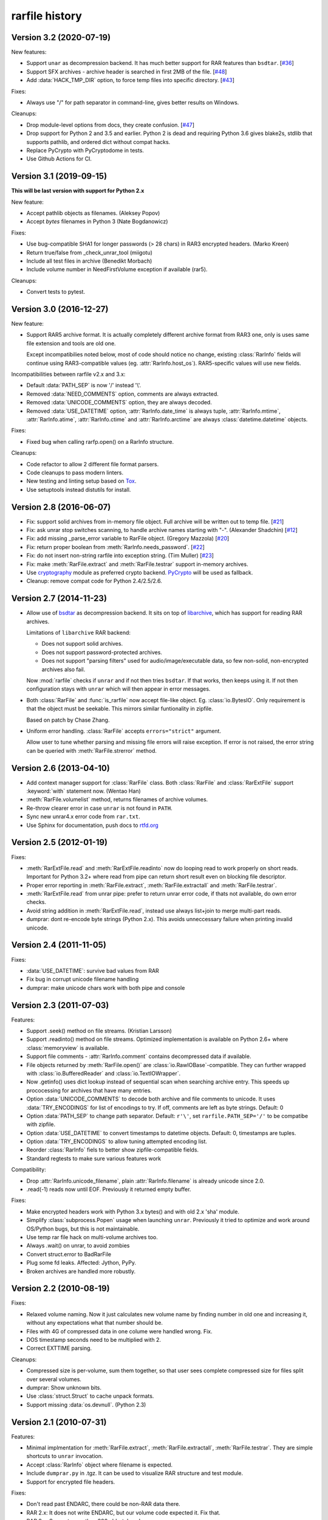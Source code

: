 
rarfile history
===============

.. py:currentmodule:: rarfile

Version 3.2 (2020-07-19)
------------------------

New features:

* Support ``unar`` as decompression backend.  It has much better
  support for RAR features than ``bsdtar``.
  [`#36 <https://github.com/markokr/rarfile/issues/36>`_]

* Support SFX archives - archive header is searched in first
  2MB of the file.
  [`#48 <https://github.com/markokr/rarfile/issues/48>`_]

* Add :data:`HACK_TMP_DIR` option, to force temp files into
  specific directory.
  [`#43 <https://github.com/markokr/rarfile/issues/43>`_]

Fixes:

* Always use "/" for path separator in command-line, gives better
  results on Windows.

Cleanups:

* Drop module-level options from docs, they create confusion.
  [`#47 <https://github.com/markokr/rarfile/issues/47>`_]

* Drop support for Python 2 and 3.5 and earlier.  Python 2 is dead
  and requiring Python 3.6 gives blake2s, stdlib that supports pathlib,
  and ordered dict without compat hacks.

* Replace PyCrypto with PyCryptodome in tests.

* Use Github Actions for CI.

Version 3.1 (2019-09-15)
------------------------

**This will be last version with support for Python 2.x**

New feature:

* Accept pathlib objects as filenames.
  (Aleksey Popov)

* Accept `bytes` filenames in Python 3
  (Nate Bogdanowicz)

Fixes:

* Use bug-compatible SHA1 for longer passwords (> 28 chars)
  in RAR3 encrypted headers.
  (Marko Kreen)

* Return true/false from _check_unrar_tool
  (miigotu)

* Include all test files in archive
  (Benedikt Morbach)

* Include volume number in NeedFirstVolume exception if available (rar5).

Cleanups:

* Convert tests to pytest.

Version 3.0 (2016-12-27)
------------------------

New feature:

* Support RAR5 archive format.  It is actually completely different
  archive format from RAR3 one, only is uses same file extension
  and tools are old one.

  Except incompatibilies noted below, most of code should notice no change,
  existing :class:`RarInfo` fields will continue using RAR3-compatible
  values (eg. :attr:`RarInfo.host_os`).  RAR5-specific values will use
  new fields.

Incompatibilities between rarfile v2.x and 3.x:

* Default :data:`PATH_SEP` is now '/' instead '\\'.

* Removed :data:`NEED_COMMENTS` option, comments are always extracted.

* Removed :data:`UNICODE_COMMENTS` option, they are always decoded.

* Removed :data:`USE_DATETIME` option, :attr:`RarInfo.date_time` is always tuple,
  :attr:`RarInfo.mtime`, :attr:`RarInfo.atime`, :attr:`RarInfo.ctime` and
  :attr:`RarInfo.arctime` are always :class:`datetime.datetime` objects.

Fixes:

* Fixed bug when calling rarfp.open() on a RarInfo structure.

Cleanups:

* Code refactor to allow 2 different file format parsers.

* Code cleanups to pass modern linters.

* New testing and linting setup based on Tox_.

* Use setuptools instead distutils for install.

.. _Tox: https://tox.readthedocs.io/en/latest/

Version 2.8 (2016-06-07)
------------------------

* Fix: support solid archives from in-memory file object.
  Full archive will be written out to temp file.
  [`#21 <https://github.com/markokr/rarfile/issues/21>`_]

* Fix: ask unrar stop switches scanning,
  to handle archive names starting with "-".
  (Alexander Shadchin)
  [`#12 <https://github.com/markokr/rarfile/pull/12>`_]

* Fix: add missing _parse_error variable to RarFile object.
  (Gregory Mazzola)
  [`#20 <https://github.com/markokr/rarfile/pull/20>`_]

* Fix: return proper boolean from :meth:`RarInfo.needs_password`.
  [`#22 <https://github.com/markokr/rarfile/issues/22>`_]

* Fix: do not insert non-string rarfile into exception string.
  (Tim Muller)
  [`#23 <https://github.com/markokr/rarfile/pull/23>`_]

* Fix: make :meth:`RarFile.extract` and :meth:`RarFile.testrar`
  support in-memory archives.

* Use cryptography_ module as preferred crypto backend.
  PyCrypto_ will be used as fallback.

* Cleanup: remove compat code for Python 2.4/2.5/2.6.

.. _cryptography: https://pypi.org/project/cryptography/
.. _PyCrypto: https://pypi.org/project/pycrypto/

Version 2.7 (2014-11-23)
------------------------

* Allow use of bsdtar_ as decompression backend.  It sits
  on top of libarchive_, which has support for reading RAR archives.

  Limitations of ``libarchive`` RAR backend:

  - Does not support solid archives.
  - Does not support password-protected archives.
  - Does not support "parsing filters" used for audio/image/executable data,
    so few non-solid, non-encrypted archives also fail.

  Now :mod:`rarfile` checks if ``unrar`` and if not then tries ``bsdtar``.
  If that works, then keeps using it.  If not then configuration
  stays with ``unrar`` which will then appear in error messages.

.. _bsdtar: https://github.com/libarchive/libarchive/wiki/ManPageBsdtar1
.. _libarchive: https://www.libarchive.org/

* Both :class:`RarFile` and :func:`is_rarfile` now accept file-like
  object.  Eg. :class:`io.BytesIO`.  Only requirement is that the object
  must be seekable.  This mirrors similar funtionality in zipfile.

  Based on patch by Chase Zhang.

* Uniform error handling.  :class:`RarFile` accepts ``errors="strict"``
  argument.

  Allow user to tune whether parsing and missing file errors will raise
  exception.  If error is not raised, the error string can be queried
  with :meth:`RarFile.strerror` method.

Version 2.6 (2013-04-10)
------------------------

* Add context manager support for :class:`RarFile` class.
  Both :class:`RarFile` and :class:`RarExtFile` support
  :keyword:`with` statement now.
  (Wentao Han)
* :meth:`RarFile.volumelist` method, returns filenames of archive volumes.
* Re-throw clearer error in case ``unrar`` is not found in ``PATH``.
* Sync new unrar4.x error code from ``rar.txt``.
* Use Sphinx for documentation, push docs to rtfd.org_

.. _rtfd.org: https://rarfile.readthedocs.org/

Version 2.5 (2012-01-19)
------------------------

Fixes:

* :meth:`RarExtFile.read` and :meth:`RarExtFile.readinto` now do looping read
  to work properly on short reads.  Important for Python 3.2+ where read from pipe
  can return short result even on blocking file descriptor.
* Proper error reporting in :meth:`RarFile.extract`, :meth:`RarFile.extractall`
  and  :meth:`RarFile.testrar`.
* :meth:`RarExtFile.read` from unrar pipe: prefer to return unrar error code,
  if thats not available, do own error checks.
* Avoid string addition in :meth:`RarExtFile.read`, instead use always list+join to
  merge multi-part reads.
* dumprar: dont re-encode byte strings (Python 2.x).  This avoids
  unneccessary failure when printing invalid unicode.

Version 2.4 (2011-11-05)
------------------------

Fixes:

* :data:`USE_DATETIME`: survive bad values from RAR
* Fix bug in corrupt unicode filename handling
* dumprar: make unicode chars work with both pipe and console

Version 2.3 (2011-07-03)
------------------------

Features:

* Support .seek() method on file streams.  (Kristian Larsson)
* Support .readinto() method on file streams.  Optimized implementation
  is available on Python 2.6+ where :class:`memoryview` is available.
* Support file comments - :attr:`RarInfo.comment` contains decompressed data if available.
* File objects returned by :meth:`RarFile.open()` are :class:`io.RawIOBase`-compatible.
  They can further wrapped with :class:`io.BufferedReader` and :class:`io.TextIOWrapper`.
* Now .getinfo() uses dict lookup instead of sequential scan when
  searching archive entry.  This speeds up prococessing for archives that
  have many entries.
* Option :data:`UNICODE_COMMENTS` to decode both archive and file comments to unicode.
  It uses :data:`TRY_ENCODINGS` for list of encodings to try.  If off, comments are
  left as byte strings.  Default: 0
* Option :data:`PATH_SEP` to change path separator.  Default: ``r'\'``,
  set ``rarfile.PATH_SEP='/'`` to be compatibe with zipfile.
* Option :data:`USE_DATETIME` to convert timestamps to datetime objects.
  Default: 0, timestamps are tuples.
* Option :data:`TRY_ENCODINGS` to allow tuning attempted encoding list.
* Reorder :class:`RarInfo` fiels to better show zipfile-compatible fields.
* Standard regtests to make sure various features work

Compatibility:

* Drop :attr:`RarInfo.unicode_filename`, plain :attr:`RarInfo.filename` is already unicode since 2.0.
* .read(-1) reads now until EOF.  Previously it returned empty buffer.

Fixes:

* Make encrypted headers work with Python 3.x bytes() and with old 2.x 'sha' module.
* Simplify :class:`subprocess.Popen` usage when launching ``unrar``.  Previously
  it tried to optimize and work around OS/Python bugs, but this is not
  maintainable.
* Use temp rar file hack on multi-volume archives too.
* Always .wait() on unrar, to avoid zombies
* Convert struct.error to BadRarFile
* Plug some fd leaks.  Affected: Jython, PyPy.
* Broken archives are handled more robustly.

Version 2.2 (2010-08-19)
------------------------

Fixes:

* Relaxed volume naming.  Now it just calculates new volume name by finding number
  in old one and increasing it, without any expectations what that number should be.
* Files with 4G of compressed data in one colume were handled wrong.  Fix.
* DOS timestamp seconds need to be multiplied with 2.
* Correct EXTTIME parsing.

Cleanups:

* Compressed size is per-volume, sum them together, so that user sees complete
  compressed size for files split over several volumes.
* dumprar: Show unknown bits.
* Use :class:`struct.Struct` to cache unpack formats.
* Support missing :data:`os.devnull`. (Python 2.3)

Version 2.1 (2010-07-31)
------------------------

Features:

* Minimal implmentation for :meth:`RarFile.extract`, :meth:`RarFile.extractall`, :meth:`RarFile.testrar`.
  They are simple shortcuts to ``unrar`` invocation.
* Accept :class:`RarInfo` object where filename is expected.
* Include ``dumprar.py`` in .tgz.  It can be used to visualize RAR structure
  and test module.
* Support for encrypted file headers.

Fixes:

* Don't read past ENDARC, there could be non-RAR data there.
* RAR 2.x: It does not write ENDARC, but our volume code expected it.  Fix that.
* RAR 2.x: Support more than 200 old-style volumes.

Cleanups:

* Load comment only when requested.
* Cleanup of internal config variables.  They should have now final names.
* :meth:`RarFile.open`: Add mode=r argument to match zipfile.
* Doc and comments cleanup, minimize duplication.
* Common wrappers for both compressed and uncompressed files,
  now :meth:`RarFile.open` also does CRC-checking.

Version 2.0 (2010-04-29)
------------------------

Features:

* Python 3 support.  Still works with 2.x.
* Parses extended time fields. (.mtime, .ctime, .atime)
* :meth:`RarFile.open` method.  This makes possible to process large
  entries that do not fit into memory.
* Supports password-protected archives.
* Supports archive comments.

Cleanups:

* Uses :mod:`subprocess` module to launch ``unrar``.
* .filename is always Unicode string, .unicode_filename is now deprecated.
* .CRC is unsigned again, as python3 crc32() is unsigned.

Version 1.1 (2008-08-31)
------------------------

Fixes:

* Replace :func:`os.tempnam` with :func:`tempfile.mkstemp`.  (Jason Moiron)
* Fix infinite loop in _extract_hack on unexpected EOF
* :attr:`RarInfo.CRC` is now signed value to match crc32()
* :meth:`RarFile.read` now checks file crc

Cleanups:

* more docstrings
* throw proper exceptions (subclasses of :exc:`rarfile.Error`)
* RarInfo has fields pre-initialized, so they appear in help()
* rename RarInfo.data to RarInfo.header_data
* dont use "print" when header parsing fails
* use try/finally to delete temp rar

Version 1.0 (2005-08-08)
------------------------

* First release.

